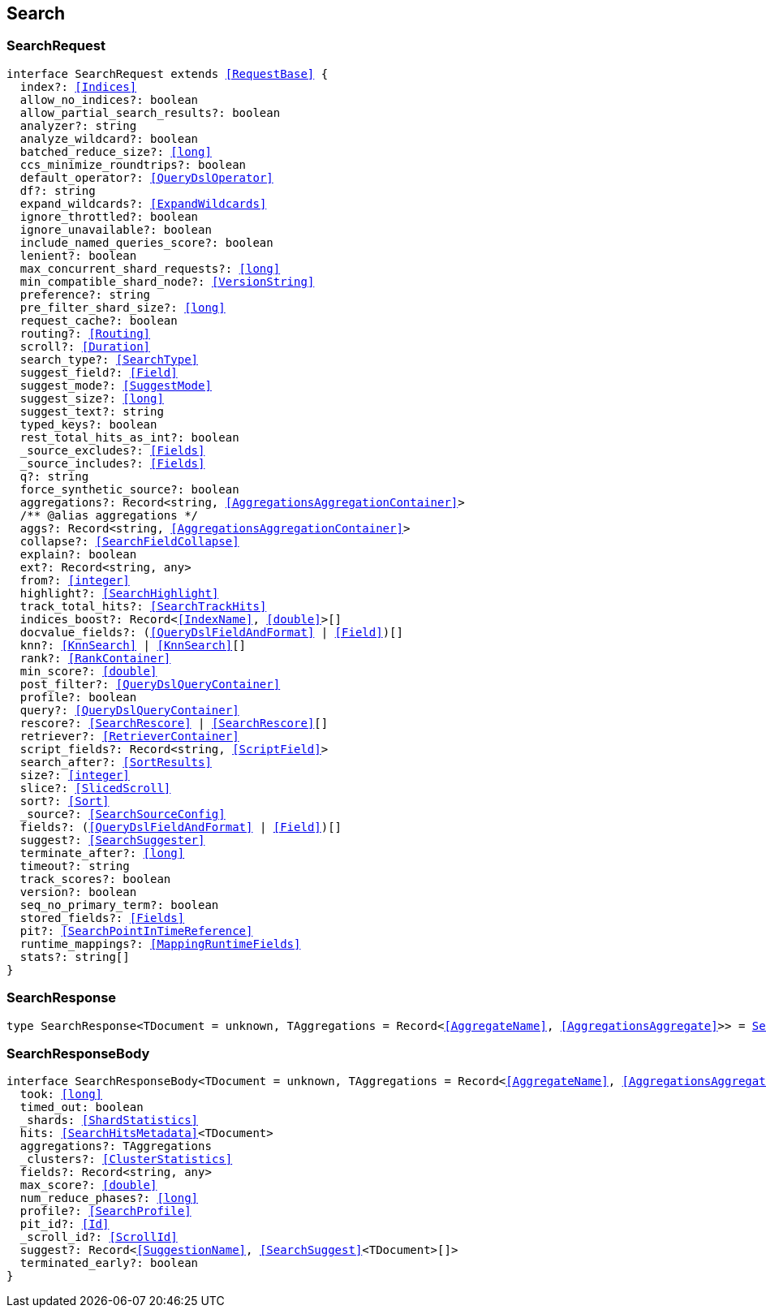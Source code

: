 [[reference-shared-types--global-search]]

== Search

////////
===========================================================================================================================
||                                                                                                                       ||
||                                                                                                                       ||
||                                                                                                                       ||
||        ██████╗ ███████╗ █████╗ ██████╗ ███╗   ███╗███████╗                                                            ||
||        ██╔══██╗██╔════╝██╔══██╗██╔══██╗████╗ ████║██╔════╝                                                            ||
||        ██████╔╝█████╗  ███████║██║  ██║██╔████╔██║█████╗                                                              ||
||        ██╔══██╗██╔══╝  ██╔══██║██║  ██║██║╚██╔╝██║██╔══╝                                                              ||
||        ██║  ██║███████╗██║  ██║██████╔╝██║ ╚═╝ ██║███████╗                                                            ||
||        ╚═╝  ╚═╝╚══════╝╚═╝  ╚═╝╚═════╝ ╚═╝     ╚═╝╚══════╝                                                            ||
||                                                                                                                       ||
||                                                                                                                       ||
||    This file is autogenerated, DO NOT send pull requests that changes this file directly.                             ||
||    You should update the script that does the generation, which can be found in:                                      ||
||    https://github.com/elastic/elastic-client-generator-js                                                             ||
||                                                                                                                       ||
||    You can run the script with the following command:                                                                 ||
||       npm run elasticsearch -- --version <version>                                                                    ||
||                                                                                                                       ||
||                                                                                                                       ||
||                                                                                                                       ||
===========================================================================================================================
////////
++++
<style>
.lang-ts a.xref {
  text-decoration: underline !important;
}
</style>
++++



[discrete]
[[SearchRequest]]
=== SearchRequest

[source,ts,subs=+macros]
----
interface SearchRequest extends <<RequestBase>> {
  index?: <<Indices>>
  allow_no_indices?: boolean
  allow_partial_search_results?: boolean
  analyzer?: string
  analyze_wildcard?: boolean
  batched_reduce_size?: <<long>>
  ccs_minimize_roundtrips?: boolean
  default_operator?: <<QueryDslOperator>>
  df?: string
  expand_wildcards?: <<ExpandWildcards>>
  ignore_throttled?: boolean
  ignore_unavailable?: boolean
  include_named_queries_score?: boolean
  lenient?: boolean
  max_concurrent_shard_requests?: <<long>>
  min_compatible_shard_node?: <<VersionString>>
  preference?: string
  pre_filter_shard_size?: <<long>>
  request_cache?: boolean
  routing?: <<Routing>>
  scroll?: <<Duration>>
  search_type?: <<SearchType>>
  suggest_field?: <<Field>>
  suggest_mode?: <<SuggestMode>>
  suggest_size?: <<long>>
  suggest_text?: string
  typed_keys?: boolean
  rest_total_hits_as_int?: boolean
  _source_excludes?: <<Fields>>
  _source_includes?: <<Fields>>
  q?: string
  force_synthetic_source?: boolean
  aggregations?: Record<string, <<AggregationsAggregationContainer>>>
  pass:[/**] @alias aggregations */
  aggs?: Record<string, <<AggregationsAggregationContainer>>>
  collapse?: <<SearchFieldCollapse>>
  explain?: boolean
  ext?: Record<string, any>
  from?: <<integer>>
  highlight?: <<SearchHighlight>>
  track_total_hits?: <<SearchTrackHits>>
  indices_boost?: Record<<<IndexName>>, <<double>>>[]
  docvalue_fields?: (<<QueryDslFieldAndFormat>> | <<Field>>)[]
  knn?: <<KnnSearch>> | <<KnnSearch>>[]
  rank?: <<RankContainer>>
  min_score?: <<double>>
  post_filter?: <<QueryDslQueryContainer>>
  profile?: boolean
  query?: <<QueryDslQueryContainer>>
  rescore?: <<SearchRescore>> | <<SearchRescore>>[]
  retriever?: <<RetrieverContainer>>
  script_fields?: Record<string, <<ScriptField>>>
  search_after?: <<SortResults>>
  size?: <<integer>>
  slice?: <<SlicedScroll>>
  sort?: <<Sort>>
  _source?: <<SearchSourceConfig>>
  fields?: (<<QueryDslFieldAndFormat>> | <<Field>>)[]
  suggest?: <<SearchSuggester>>
  terminate_after?: <<long>>
  timeout?: string
  track_scores?: boolean
  version?: boolean
  seq_no_primary_term?: boolean
  stored_fields?: <<Fields>>
  pit?: <<SearchPointInTimeReference>>
  runtime_mappings?: <<MappingRuntimeFields>>
  stats?: string[]
}
----

[discrete]
[[SearchResponse]]
=== SearchResponse

[source,ts,subs=+macros]
----
type SearchResponse<TDocument = unknown, TAggregations = Record<<<AggregateName>>, <<AggregationsAggregate>>>> = <<SearchResponseBody>><TDocument, TAggregations>
----

[discrete]
[[SearchResponseBody]]
=== SearchResponseBody

[source,ts,subs=+macros]
----
interface SearchResponseBody<TDocument = unknown, TAggregations = Record<<<AggregateName>>, <<AggregationsAggregate>>>> {
  took: <<long>>
  timed_out: boolean
  _shards: <<ShardStatistics>>
  hits: <<SearchHitsMetadata>><TDocument>
  aggregations?: TAggregations
  _clusters?: <<ClusterStatistics>>
  fields?: Record<string, any>
  max_score?: <<double>>
  num_reduce_phases?: <<long>>
  profile?: <<SearchProfile>>
  pit_id?: <<Id>>
  _scroll_id?: <<ScrollId>>
  suggest?: Record<<<SuggestionName>>, <<SearchSuggest>><TDocument>[]>
  terminated_early?: boolean
}
----

